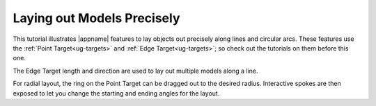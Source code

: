 Laying out Models Precisely
---------------------------

This tutorial illustrates |appname| features to lay objects out precisely along
lines and circular arcs. These features use the :ref:`Point Target<ug-targets>`
and :ref:`Edge Target<ug-targets>`; so check out the tutorials on them before
this one.

The Edge Target length and direction are used to lay out multiple models along
a line.

For radial layout, the ring on the Point Target can be dragged out to the
desired radius. Interactive spokes are then exposed to let you change the
starting and ending angles for the layout.

.. incvideo:: Layout
